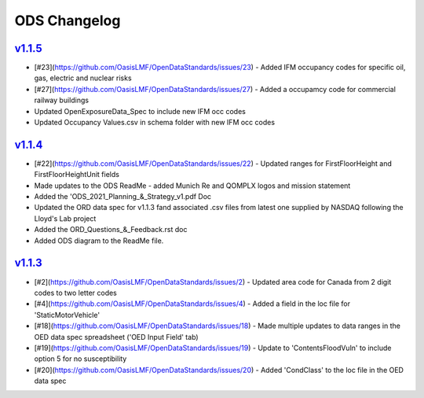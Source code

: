 ODS Changelog
==================

`v1.1.5`_
---------
.. start_latest_release
* [#23](https://github.com/OasisLMF/OpenDataStandards/issues/23) - Added IFM occupancy codes for specific oil, gas, electric and nuclear risks
* [#27](https://github.com/OasisLMF/OpenDataStandards/issues/27) - Added a occupamcy code for commercial railway buildings
* Updated OpenExposureData_Spec to include new IFM occ codes
* Updated Occupancy Values.csv in schema folder with new IFM occ codes
.. end_latest_release


`v1.1.4`_
---------
.. start_latest_release
* [#22](https://github.com/OasisLMF/OpenDataStandards/issues/22) - Updated ranges for FirstFloorHeight and FirstFloorHeightUnit fields
* Made updates to the ODS ReadMe - added Munich Re and QOMPLX logos and mission statement
* Added the 'ODS_2021_Planning_&_Strategy_v1.pdf Doc
* Updated the ORD data spec for v1.1.3 fand associated .csv files from latest one supplied by NASDAQ following the Lloyd's Lab project
* Added the ORD_Questions_&_Feedback.rst doc
* Added ODS diagram to the ReadMe file.
.. end_latest_release


`v1.1.3`_
---------
* [#2](https://github.com/OasisLMF/OpenDataStandards/issues/2) - Updated area code for Canada from 2 digit codes to two letter codes
* [#4](https://github.com/OasisLMF/OpenDataStandards/issues/4) - Added a field in the loc file for 'StaticMotorVehicle' 
* [#18](https://github.com/OasisLMF/OpenDataStandards/issues/18) - Made multiple updates to data ranges in the OED data spec spreadsheet ('OED Input Field' tab)
* [#19](https://github.com/OasisLMF/OpenDataStandards/issues/19) - Update to 'ContentsFloodVuln' to include option 5 for no susceptibility
* [#20](https://github.com/OasisLMF/OpenDataStandards/issues/20) - Added 'CondClass' to the loc file in the OED data spec 

.. _`1.1.4`:  https://github.com/OasisLMF/OpenDataStandards/compare/1.1.3...1.1.4
.. _`1.1.3`:  https://github.com/OasisLMF/OpenDataStandards/compare/1.1.2...1.1.3
